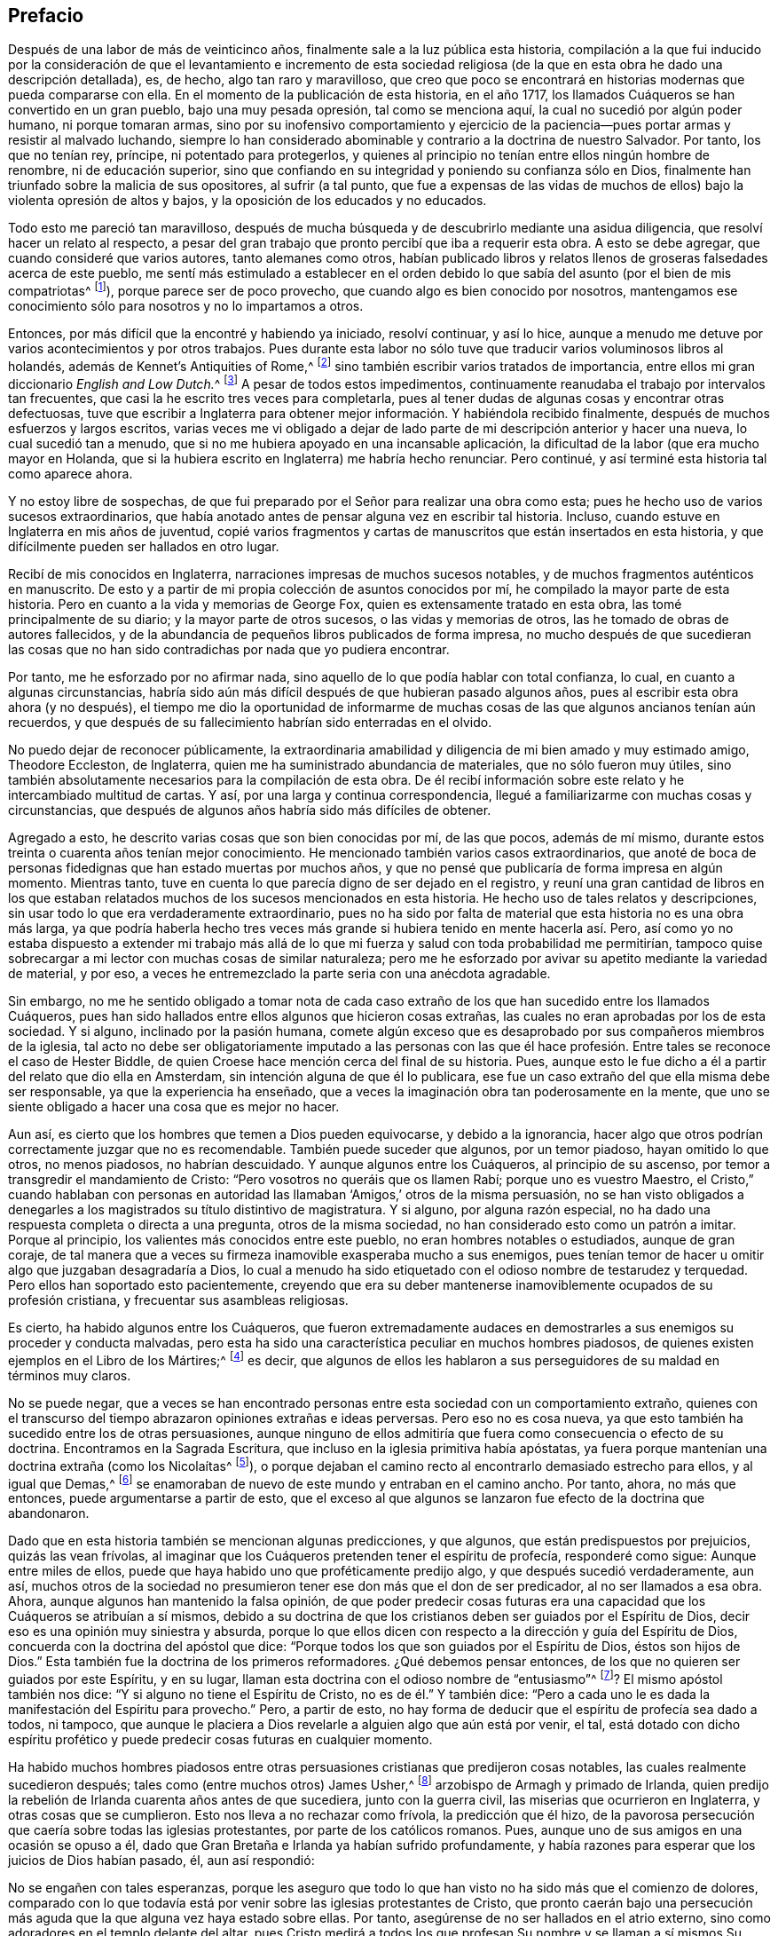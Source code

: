 == Prefacio

Después de una labor de más de veinticinco años,
finalmente sale a la luz pública esta historia,
compilación a la que fui inducido por la consideración de que el levantamiento e incremento
de esta sociedad religiosa (de la que en esta obra he dado una descripción detallada),
es, de hecho, algo tan raro y maravilloso,
que creo que poco se encontrará en historias modernas que pueda compararse con ella.
En el momento de la publicación de esta historia, en el año 1717,
los llamados Cuáqueros se han convertido en un gran pueblo, bajo una muy pesada opresión,
tal como se menciona aquí, la cual no sucedió por algún poder humano,
ni porque tomaran armas,
sino por su inofensivo comportamiento y ejercicio de la
paciencia--pues portar armas y resistir al malvado luchando,
siempre lo han considerado abominable y contrario a la doctrina de nuestro Salvador.
Por tanto, los que no tenían rey, príncipe, ni potentado para protegerlos,
y quienes al principio no tenían entre ellos ningún hombre de renombre,
ni de educación superior,
sino que confiando en su integridad y poniendo su confianza sólo en Dios,
finalmente han triunfado sobre la malicia de sus opositores, al sufrir (a tal punto,
que fue a expensas de las vidas de muchos de ellos)
bajo la violenta opresión de altos y bajos,
y la oposición de los educados y no educados.

Todo esto me pareció tan maravilloso,
después de mucha búsqueda y de descubrirlo mediante una asidua diligencia,
que resolví hacer un relato al respecto,
a pesar del gran trabajo que pronto percibí que iba a requerir esta obra.
A esto se debe agregar, que cuando consideré que varios autores,
tanto alemanes como otros,
habían publicado libros y relatos llenos de groseras falsedades acerca de este pueblo,
me sentí más estimulado a establecer en el orden debido
lo que sabía del asunto (por el bien de mis compatriotas^
footnote:[William Sewel era oriundo de Holanda y su lengua nativa era el holandés.]),
porque parece ser de poco provecho, que cuando algo es bien conocido por nosotros,
mantengamos ese conocimiento sólo para nosotros y no lo impartamos a otros.

Entonces, por más difícil que la encontré y habiendo ya iniciado, resolví continuar,
y así lo hice, aunque a menudo me detuve por varios acontecimientos y por otros trabajos.
Pues durante esta labor no sólo tuve que traducir varios voluminosos libros al holandés,
además de [.book-title]#Kennet`'s Antiquities of Rome,#^
footnote:[Antigüedades de Roma de Kennet.]
sino también escribir varios tratados de importancia,
entre ellos mi gran diccionario __English and Low Dutch.__^
footnote:[Inglés y Holandés Bajo]
A pesar de todos estos impedimentos,
continuamente reanudaba el trabajo por intervalos tan frecuentes,
que casi la he escrito tres veces para completarla,
pues al tener dudas de algunas cosas y encontrar otras defectuosas,
tuve que escribir a Inglaterra para obtener mejor
información. Y habiéndola recibido finalmente,
después de muchos esfuerzos y largos escritos,
varias veces me vi obligado a dejar de lado parte
de mi descripción anterior y hacer una nueva,
lo cual sucedió tan a menudo, que si no me hubiera apoyado en una incansable aplicación,
la dificultad de la labor (que era mucho mayor en Holanda,
que si la hubiera escrito en Inglaterra) me habría hecho renunciar.
Pero continué, y así terminé esta historia tal como aparece ahora.

Y no estoy libre de sospechas,
de que fui preparado por el Señor para realizar una obra como esta;
pues he hecho uso de varios sucesos extraordinarios,
que había anotado antes de pensar alguna vez en escribir tal historia.
Incluso, cuando estuve en Inglaterra en mis años de juventud,
copié varios fragmentos y cartas de manuscritos que están insertados en esta historia,
y que difícilmente pueden ser hallados en otro lugar.

Recibí de mis conocidos en Inglaterra, narraciones impresas de muchos sucesos notables,
y de muchos fragmentos auténticos en manuscrito.
De esto y a partir de mi propia colección de asuntos conocidos por mí,
he compilado la mayor parte de esta historia.
Pero en cuanto a la vida y memorias de George Fox,
quien es extensamente tratado en esta obra, las tomé principalmente de su diario;
y la mayor parte de otros sucesos, o las vidas y memorias de otros,
las he tomado de obras de autores fallecidos,
y de la abundancia de pequeños libros publicados de forma impresa,
no mucho después de que sucedieran las cosas que no han
sido contradichas por nada que yo pudiera encontrar.

Por tanto, me he esforzado por no afirmar nada,
sino aquello de lo que podía hablar con total confianza, lo cual,
en cuanto a algunas circunstancias,
habría sido aún más difícil después de que hubieran pasado algunos años,
pues al escribir esta obra ahora (y no después),
el tiempo me dio la oportunidad de informarme de muchas
cosas de las que algunos ancianos tenían aún recuerdos,
y que después de su fallecimiento habrían sido enterradas en el olvido.

No puedo dejar de reconocer públicamente,
la extraordinaria amabilidad y diligencia de mi bien amado y muy estimado amigo,
Theodore Eccleston, de Inglaterra, quien me ha suministrado abundancia de materiales,
que no sólo fueron muy útiles,
sino también absolutamente necesarios para la compilación de esta obra.
De él recibí información sobre este relato y he intercambiado multitud de cartas.
Y así, por una larga y continua correspondencia,
llegué a familiarizarme con muchas cosas y circunstancias,
que después de algunos años habría sido más difíciles de obtener.

Agregado a esto, he descrito varias cosas que son bien conocidas por mí,
de las que pocos, además de mí mismo,
durante estos treinta o cuarenta años tenían mejor conocimiento.
He mencionado también varios casos extraordinarios,
que anoté de boca de personas fidedignas que han estado muertas por muchos años,
y que no pensé que publicaría de forma impresa en algún momento.
Mientras tanto, tuve en cuenta lo que parecía digno de ser dejado en el registro,
y reuní una gran cantidad de libros en los que estaban relatados
muchos de los sucesos mencionados en esta historia.
He hecho uso de tales relatos y descripciones,
sin usar todo lo que era verdaderamente extraordinario,
pues no ha sido por falta de material que esta historia no es una obra más larga,
ya que podría haberla hecho tres veces más grande
si hubiera tenido en mente hacerla así. Pero,
así como yo no estaba dispuesto a extender mi trabajo más allá
de lo que mi fuerza y salud con toda probabilidad me permitirían,
tampoco quise sobrecargar a mi lector con muchas cosas de similar naturaleza;
pero me he esforzado por avivar su apetito mediante la variedad de material, y por eso,
a veces he entremezclado la parte seria con una anécdota agradable.

Sin embargo,
no me he sentido obligado a tomar nota de cada caso extraño
de los que han sucedido entre los llamados Cuáqueros,
pues han sido hallados entre ellos algunos que hicieron cosas extrañas,
las cuales no eran aprobadas por los de esta sociedad.
Y si alguno, inclinado por la pasión humana,
comete algún exceso que es desaprobado por sus compañeros miembros de la iglesia,
tal acto no debe ser obligatoriamente imputado a las personas con las
que él hace profesión. Entre tales se reconoce el caso de Hester Biddle,
de quien Croese hace mención cerca del final de su historia.
Pues, aunque esto le fue dicho a él a partir del relato que dio ella en Amsterdam,
sin intención alguna de que él lo publicara,
ese fue un caso extraño del que ella misma debe ser responsable,
ya que la experiencia ha enseñado,
que a veces la imaginación obra tan poderosamente en la mente,
que uno se siente obligado a hacer una cosa que es mejor no hacer.

Aun así, es cierto que los hombres que temen a Dios pueden equivocarse,
y debido a la ignorancia,
hacer algo que otros podrían correctamente juzgar que no es recomendable.
También puede suceder que algunos, por un temor piadoso, hayan omitido lo que otros,
no menos piadosos, no habrían descuidado.
Y aunque algunos entre los Cuáqueros, al principio de su ascenso,
por temor a transgredir el mandamiento de Cristo:
"`Pero vosotros no queráis que os llamen Rabí; porque uno es vuestro Maestro,
el Cristo,`" cuando hablaban con personas en autoridad
las llamaban '`Amigos,`' otros de la misma persuasión,
no se han visto obligados a denegarles a los magistrados su título distintivo de magistratura.
Y si alguno, por alguna razón especial,
no ha dado una respuesta completa o directa a una pregunta, otros de la misma sociedad,
no han considerado esto como un patrón a imitar.
Porque al principio, los valientes más conocidos entre este pueblo,
no eran hombres notables o estudiados, aunque de gran coraje,
de tal manera que a veces su firmeza inamovible exasperaba mucho a sus enemigos,
pues tenían temor de hacer u omitir algo que juzgaban desagradaría a Dios,
lo cual a menudo ha sido etiquetado con el odioso nombre de testarudez y terquedad.
Pero ellos han soportado esto pacientemente,
creyendo que era su deber mantenerse inamoviblemente ocupados de su profesión cristiana,
y frecuentar sus asambleas religiosas.

Es cierto, ha habido algunos entre los Cuáqueros,
que fueron extremadamente audaces en demostrarles
a sus enemigos su proceder y conducta malvadas,
pero esta ha sido una característica peculiar en muchos hombres piadosos,
de quienes existen ejemplos en el [.book-title]#Libro de los Mártires;#^
footnote:[Escrito por John Foxe en 1563.]
es decir, que algunos de ellos les hablaron a sus
perseguidores de su maldad en términos muy claros.

No se puede negar,
que a veces se han encontrado personas entre esta sociedad con un comportamiento extraño,
quienes con el transcurso del tiempo abrazaron opiniones extrañas e ideas perversas.
Pero eso no es cosa nueva,
ya que esto también ha sucedido entre los de otras persuasiones,
aunque ninguno de ellos admitiría que fuera como consecuencia o efecto de su doctrina.
Encontramos en la Sagrada Escritura, que incluso en la iglesia primitiva había apóstatas,
ya fuera porque mantenían una doctrina extraña (como los Nicolaítas^
footnote:[Apocalipsis 2:6, 15]),
o porque dejaban el camino recto al encontrarlo demasiado estrecho para ellos,
y al igual que Demas,^
footnote:[2 Timoteo 4:10]
se enamoraban de nuevo de este mundo y entraban en el camino ancho.
Por tanto, ahora, no más que entonces, puede argumentarse a partir de esto,
que el exceso al que algunos se lanzaron fue efecto de la doctrina que abandonaron.

Dado que en esta historia también se mencionan algunas predicciones, y que algunos,
que están predispuestos por prejuicios, quizás las vean frívolas,
al imaginar que los Cuáqueros pretenden tener el espíritu de profecía,
responderé como sigue: Aunque entre miles de ellos,
puede que haya habido uno que proféticamente predijo algo,
y que después sucedió verdaderamente, aun así,
muchos otros de la sociedad no presumieron tener ese don más que el don de ser predicador,
al no ser llamados a esa obra.
Ahora, aunque algunos han mantenido la falsa opinión,
de que poder predecir cosas futuras era una capacidad
que los Cuáqueros se atribuían a sí mismos,
debido a su doctrina de que los cristianos deben ser guiados por el Espíritu de Dios,
decir eso es una opinión muy siniestra y absurda,
porque lo que ellos dicen con respecto a la dirección y guía del Espíritu de Dios,
concuerda con la doctrina del apóstol que dice:
"`Porque todos los que son guiados por el Espíritu de Dios, éstos son hijos de Dios.`"
Esta también fue la doctrina de los primeros reformadores.
¿Qué debemos pensar entonces, de los que no quieren ser guiados por este Espíritu,
y en su lugar, llaman esta doctrina con el odioso nombre de "`entusiasmo`"^
footnote:[En este tiempo, la palabra __entusiasmo__ hacía referencia
al fanatismo o emocionalismo religioso.]? El mismo apóstol también nos dice:
"`Y si alguno no tiene el Espíritu de Cristo, no es de él.`" Y también dice:
"`Pero a cada uno le es dada la manifestación del Espíritu para provecho.`"
Pero, a partir de esto,
no hay forma de deducir que el espíritu de profecía sea dado a todos, ni tampoco,
que aunque le placiera a Dios revelarle a alguien algo que aún está por venir, el tal,
está dotado con dicho espíritu profético y puede
predecir cosas futuras en cualquier momento.

Ha habido muchos hombres piadosos entre otras persuasiones
cristianas que predijeron cosas notables,
las cuales realmente sucedieron después; tales como (entre muchos otros) James Usher,^
footnote:[Autor de [.book-title]#Annals of the World,#
(Anales del Mundo) y de muchas otras bien conocidas obras protestantes.]
arzobispo de Armagh y primado de Irlanda,
quien predijo la rebelión de Irlanda cuarenta años antes de que sucediera,
junto con la guerra civil, las miserias que ocurrieron en Inglaterra,
y otras cosas que se cumplieron.
Esto nos lleva a no rechazar como frívola, la predicción que él hizo,
de la pavorosa persecución que caería sobre todas las iglesias protestantes,
por parte de los católicos romanos.
Pues, aunque uno de sus amigos en una ocasión se opuso a él,
dado que Gran Bretaña e Irlanda ya habían sufrido profundamente,
y había razones para esperar que los juicios de Dios habían pasado, él,
aun así respondió:

No se engañen con tales esperanzas,
porque les aseguro que todo lo que han visto no ha sido más que el comienzo de dolores,
comparado con lo que todavía está por venir sobre las iglesias protestantes de Cristo,
que pronto caerán bajo una persecución más aguda
que la que alguna vez haya estado sobre ellas.
Por tanto, asegúrense de no ser hallados en el atrio externo,
sino como adoradores en el templo delante del altar,
pues Cristo medirá a todos los que profesan Su nombre y se llaman a sí mismos Su pueblo;
y a los adoradores externos, Él los dejará fuera para ser pisoteados por los gentiles.
El atrio externo es el cristiano formal,
cuya religión radica en la realización de deberes externos del cristianismo,
sin tener una vida interna, ni poder de fe y amor que los una a Cristo.
Pero los adoradores dentro del templo y delante del altar,
son los que realmente adoran a Dios en espíritu y en verdad;
son aquellos cuyas almas son Su templo,
donde Él es honrado y adorado en los más internos pensamientos de sus corazones,
y ellos sacrifican sus deseos y afectos viles, sí,
su propia voluntad a Él. A estos Dios los esconderá
en el hueco de Su mano y bajo la sombra de Sus alas.

Si alguno en la actualidad hablara de esta manera,
es probable que muchos que se creen buenos cristianos,
condenarían esto como mero entusiasmo.
Pero el mencionado obispo, todavía tiene tanta reputación entre los eruditos,
y ha obtenido tanta estima por sus escritos,
que sus palabras son probablemente de más peso entre muchos,
que las de otros hombres piadosos.
Es por esto que yo, estaba dispuesto a citarlas y a revivir su memoria, para quizás,
poder causar alguna impresión sobre la mente de algunos.
Porque esta es una verdad innegable,
que ninguna actuación externa será de utilidad para
los que no adoren a Dios en espíritu y en verdad;
porque Dios busca a tales adoradores,
en concordancia con lo que ha dicho nuestro Salvador.
Además: "`No todo el que me dice: Señor, Señor, entrará en el reino de los cielos.`"
No, y cuando alguno en aquel día le diga a Él: "`Señor,
¿no profetizamos en tu nombre?,`" Él les dirá: "`Nunca os conocí; apartaos de mí,
hacedores de maldad.`"

Como sin ninguna duda,
muchos casos extraordinarios relatados en esta historia les proporcionarán
placentero entretenimiento a los lectores curiosos,
de igual manera los encontrarán instructivos.
Porque no sólo nos encontraremos con ejemplos de verdadera piedad y amor al prójimo,
de santos triunfando en sus propios lechos de muerte,
y con notables ejemplos de pecadores verdaderamente arrepentidos a la hora de la muerte,
sino que también encontraremos una gran cantidad de pruebas de comportamiento pacífico.
Pues los llamados Cuáqueros, nunca han conspirado contra el gobierno,
ni se han entrometido en prácticas de traición o rebeliones,
y por muy oprimidos que estén,
siempre se han mantenido callados y nunca han opuesto resistencia,
sino que con inofensiva paciencia, han soportado la más fuerte opresión y las heridas,
y así, finalmente han vencido.
Porque estar sujetos a la magistratura siempre ha sido uno de sus principios,
y han mostrado en todo momento que eran personas realmente obedientes,
sometiéndose a las autoridades superiores en todo lo que podían hacer con buena consciencia.
Y cuando se les requería algo,
que por un respeto reverencial a Dios no se atrevían a hacer u omitir,
han mostrado su obediencia sufriendo,
sin oponer resistencia ni unirse a otros que se inclinaban a ello.

Muchos se han ocupado de representar a los Cuáqueros con colores odiosos,
y de escribir grandes falsedades con respecto a ellos,
intentando atribuirles doctrinas que ellos nunca aprobaron,
y presentando como justicia farisea su conducta honesta y vida religiosa,
aun cuando Cristo y Sus discípulos fervientemente recomendaron esa vida de piedad.
Porque, ¿qué significan esas palabras de nuestro Salvador: "`Sed, pues,
vosotros perfectos,
como vuestro Padre que está en los cielos es perfecto,`" sino que debemos esforzarnos,
al máximo de nuestro poder, por llevar una vida virtuosa y piadosa?
El apóstol Pablo dice: "`No os conforméis a este siglo,
sino transformaos por medio de la renovación de vuestro entendimiento.`"
Y el apóstol Pedro, de acuerdo con esto dice: "`Como hijos obedientes,
no os conforméis a los deseos que antes teníais estando en vuestra ignorancia; sino,
como aquel que os llamó es santo,
sed también vosotros santos en toda vuestra manera
de vivir,`" todo lo cual claramente implica,
que un cristiano debe ser muy estricto y cuidadoso en su conducta;
de este juicio fueron también los primeros reformadores.
Pero aunque los Cuáqueros se han esforzado por alinear
sus vidas y conductas con su profesión cristiana,
esto todavía ha generado envidia, rencor y malicia contra ellos.
Entre el clero ha habido los que (con la intención de hacerlos odiosos),
no titubearon en presentarlos como papistas^
footnote:[Personas cuya lealtad era hacia el Papa y la Iglesia Católica Romana.]
disfrazados, a pesar de que estos eran algunos de sus más grandes enemigos.

No he relatado nada en esta obra, sino lo que creí que era incuestionablemente cierto,
porque preferí pasar de largo cualquier cosa que me parecía dudosa,
pues nunca he sido de un temperamento tan crédulo,
como para confiar fácilmente en algo sin el debido examen.
Porque es un hecho,
que a menudo vemos que las altas imaginaciones hacen que
las personas crean cosas que están lejos de ser ciertas.
Pero, por otro lado,
tampoco debemos rechazar como falso todo lo que parezca extraño o inusual,
dado que la experiencia nos convence de lo contrario, a saber,
que a veces hemos visto algo, que de no ser porque lo vimos con nuestros propios ojos,
difícilmente lo habríamos creído. Por tanto,
no he rechazado como falso lo extraordinario o inusual,
siendo que me lo contaron personas de credibilidad o lo confirmaron testigos presenciales.
Así, pues, aunque mi lector se encuentre con sucesos muy extraordinarios,
sigue siendo cierto,
que me he esforzado hasta lo último por no relatar nada sino lo
que (después de una cuidadosa investigación) me pareció verdadero,
o al menos muy probable.
Sin embargo, he pasado silenciosamente por alto,
algunos casos que no cuestioné que fueran verdaderos,
para que nadie piense que soy demasiado crédulo.

En cuanto a las transacciones de asuntos estatales, las tomé principalmente
de [.book-title]#The History of the Rebellion and the Civil Wars in England,#^
footnote:[Historia de la Rebelión y de las Guerras Civiles en Inglaterra]
escrita por Edward Earl de Clarendon, y de [.book-title]#Memoirs of Edward Ludlow.#^
footnote:[Memorias de Edward Ludlow]
Sin embargo, me pareció digno de entregar a la posteridad por medio de mi pluma,
algunas pocas cosas relacionadas con asuntos estatales que no mencionan ellos,
ni ninguna otra historia pública que yo conozca.

En cuanto a mi estilo, sé que no es impresionante.
No pretendo ser elegante en la lengua inglesa, pues al ser extranjero,
y nunca haber estado en Inglaterra,
sino por un espacio de diez meses hace aproximadamente cincuenta años,
no debe esperarse que escriba en inglés tan bien como en holandés, mi lengua nativa.
Por tanto, si mi pluma ha sido algunas veces culpable de un belgicismo,^
footnote:[Palabra,
expresión o frase que es exclusiva de los idiomas de las regiones belgas.]
le ruego a mi lector que me disculpe.

Lo que los envidiosos puedan juzgar de esta obra me importa poco,
al saber bien que los más eminentes autores han estado expuestos a la envidia,
y han sido despreciados por las censuras de los críticos pedantes.
Independientemente de lo que piensen, de esto estoy seguro,
de que mi principal objetivo ha sido relatar muchos sucesos inusuales,
no sólo para complacer a mi lector, sino para llevarlo también a la virtud.
Pensaré que mis esfuerzos están bien recompensados,
si tengo el placer de haber contribuido con ello, y si no,
al menos tendré la satisfacción de que según mi capacidad,
me he esforzado por beneficiar a otros y edificar
a mis compañeros mortales en eso que es bueno;
lo cual no puedo sino pensar que agrada a Dios.
Si he realizado algo bueno,
el honor y la gloria de eso le pertenecen Al que es el Dador
de "`toda buena dádiva;`" es únicamente de Él,
que he recibido toda mi habilidad para hacer cualquier cosa buena.
En conclusión, deseo del lector discreción y un juicio imparcial.
